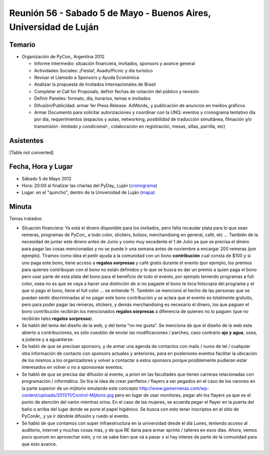 
Reunión 56 - Sabado 5 de Mayo - Buenos Aires, Universidad de Luján
==================================================================

Temario
~~~~~~~

* Organización de PyCon_ Argentina 2012

  * Informe intermedio: situación financiera, invitados, sponsors y avance general

  * Actividades Sociales: ¡Fiesta!, Asado/Picnic y día turístico

  * Revisar el Llamado a Sponsors y Ayuda Económica

  * Analizar la propuesta de Invitados Internacionales de Brasil 

  * Completar el Call for Proposals, definir fechas de votación del público y revisión

  * Definir Paneles: formato, día, horarios, temas e invitados

  * Difusión/Publicidad: armar 1er Press Release. AdWords_ y publicación de anuncios en medios gráficos

  * Armar Documento para solicitar autorizaciones y coordinar con la UNQ: eventos y cronograma tentativo día por día, requerimientos (espacios y aulas, networking, *posibilidad* de traducción simultánea, filmación y/o transmisión -*limitado y condicional*-, colaboración en registración, mesas, sillas, parrilla, etc)

Asistentes
~~~~~~~~~~

[Table not converted]

Fecha, Hora y Lugar
~~~~~~~~~~~~~~~~~~~

* Sábado 5 de Mayo 2012

* Hora: 20:00 al finalizar las charlas del PyDay_ Luján (cronograma_)

* Lugar: en el "quincho", dentro de la Universidad de Luján (mapa_)

Minuta
~~~~~~

Temas tratados:

* Situación financiera: Ya está el dinero disponible para los invitados, pero falta recaudar plata para lo que sean remeras, programas de PyCon_ a todo color, stickers, bolsos, merchandising en general, café, etc ... También de la necesidad de juntar este dinero antes de Junio y como muy excedente el 1 de Julio ya que se precisa el dinero para pagar las cosas mencionadas y no se puede ir una semana antes de noviembre a encargar 200 remeras (por ejemplo). Tiramos como idea el pedir ayuda a la comunidad con un bono **contribución** cual consta de $100 y si uno paga este bono, tiene acceso a **regalos sorpresas** y café gratis durante el evento (por ejemplo, los premios para quienes contribuyan con el bono no están definidos y lo que se busca es dar un premio a quien paga el bono pero usar parte de esta plata del bono para el beneficio de todo el evento, por ejemplo teniendo programas a full color, osea no es que se vaya a hacer una distinción de si no pagaste el bono te toca fotocopia del programa y el que sí pago el bono, tiene el full color ... se entiende ?). También se mencionó el hecho de las personas que se puedan sentir discriminadas al no pagar este bono contribución y se aclara que el evento es totalmente gratuito, pero para poder pagar las remeras, stickers, y demás merchandising es necesario el dinero, los que paguen el bono contribución recibirán los mencionados **regalos sorpresas** a diferencia de quienes no lo paguen (que no recibirán tales **regalos sorpresas**).

* Se habló del tema del diseño de la web, y del tema "no me gusta". Se menciona de que el diseño de la web esta abierto a contribuciones, es sólo cuestión de enviar las modificaciones / parches, caso contrario **ajo y agua**, osea, a joderse y a aguantarse.

* Se habló de que se precisan sponsors, y de armar una agenda de contactos con mails / nums de tel / cualquier otra información de contacto con sponsors actuales y anteriores, para en posteriores eventos facilitar la ubicación de los mismos a los organizadores y volver a contactar a estos sponsors porque posiblemente pudieran estar interesados en volver o no a sponsorear eventos.

* Se habló de que se precisa dar difusión al evento, a priori en las facultades que tienen carreras relacionadas con programación / informática. Se tira la idea de crear panfletos / flayers a ser pegados en el caso de los varones en la parte superior de un mijitorio emulando este concepto http://www.gamernenas.com/wp-content/uploads/2011/11/Control-Mijitorio.jpg pero en lugar de usar monitores, pegar ahi los flayers ya que es el punto de atención del varón mientras orina. En el caso de las mujeres, se acuerda pegar el flayer en la puerta del baño o arriba del lugar donde se pone el papel higiénico. Se busca con esto tener inscriptos en el sitio de PyConAr_ y ya ir dándole difusión y ruedo al evento.

* Se habló de que contamos con super infraestructura en la universidad desde el día Lunes, teniendo acceso al auditorio, internet y muchas cosas más, y de que RE daría para armar sprints / talleres en esos días. Ahora, vemos poco quorum en aprovechar esto, y no se sabe bien que vá a pasar o si hay interes de parte de la comunidad para que esto avance.

.. ############################################################################

.. _cronograma: http://www.pyday.com.ar/lujan2012/conference/schedule

.. _mapa: http://www.pyday.com.ar/lujan2012/conference/venue

